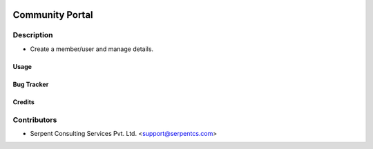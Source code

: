  .. image:: https://img.shields.io/badge/licence-AGPL--3-blue.svg
   :target: http://www.gnu.org/licenses/agpl-3.0-standalone.html
   :alt: License: AGPL-3

================
Community Portal
================

Description
-----------
* Create a member/user and manage details.



Usage
=====



Bug Tracker
===========

Credits
=======

Contributors
------------

* Serpent Consulting Services Pvt. Ltd. <support@serpentcs.com>

